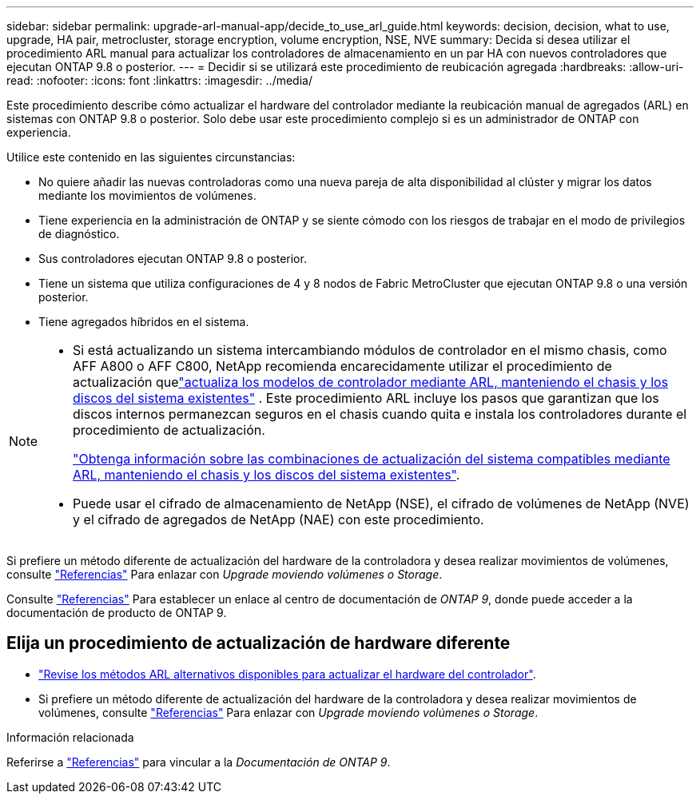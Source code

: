---
sidebar: sidebar 
permalink: upgrade-arl-manual-app/decide_to_use_arl_guide.html 
keywords: decision, decision, what to use, upgrade, HA pair, metrocluster, storage encryption, volume encryption, NSE, NVE 
summary: Decida si desea utilizar el procedimiento ARL manual para actualizar los controladores de almacenamiento en un par HA con nuevos controladores que ejecutan ONTAP 9.8 o posterior. 
---
= Decidir si se utilizará este procedimiento de reubicación agregada
:hardbreaks:
:allow-uri-read: 
:nofooter: 
:icons: font
:linkattrs: 
:imagesdir: ../media/


[role="lead"]
Este procedimiento describe cómo actualizar el hardware del controlador mediante la reubicación manual de agregados (ARL) en sistemas con ONTAP 9.8 o posterior. Solo debe usar este procedimiento complejo si es un administrador de ONTAP con experiencia.

Utilice este contenido en las siguientes circunstancias:

* No quiere añadir las nuevas controladoras como una nueva pareja de alta disponibilidad al clúster y migrar los datos mediante los movimientos de volúmenes.
* Tiene experiencia en la administración de ONTAP y se siente cómodo con los riesgos de trabajar en el modo de privilegios de diagnóstico.
* Sus controladores ejecutan ONTAP 9.8 o posterior.
* Tiene un sistema que utiliza configuraciones de 4 y 8 nodos de Fabric MetroCluster que ejecutan ONTAP 9.8 o una versión posterior.
* Tiene agregados híbridos en el sistema.


[NOTE]
====
* Si está actualizando un sistema intercambiando módulos de controlador en el mismo chasis, como AFF A800 o AFF C800, NetApp recomienda encarecidamente utilizar el procedimiento de actualización quelink:../upgrade-arl-auto-in-chassis/index.html["actualiza los modelos de controlador mediante ARL, manteniendo el chasis y los discos del sistema existentes"] .  Este procedimiento ARL incluye los pasos que garantizan que los discos internos permanezcan seguros en el chasis cuando quita e instala los controladores durante el procedimiento de actualización.
+
link:../upgrade-arl-auto-in-chassis/decide-to-use-the-aggregate-relocation-guide.html#supported-systems-in-chassis["Obtenga información sobre las combinaciones de actualización del sistema compatibles mediante ARL, manteniendo el chasis y los discos del sistema existentes"].

* Puede usar el cifrado de almacenamiento de NetApp (NSE), el cifrado de volúmenes de NetApp (NVE) y el cifrado de agregados de NetApp (NAE) con este procedimiento.


====
Si prefiere un método diferente de actualización del hardware de la controladora y desea realizar movimientos de volúmenes, consulte link:other_references.html["Referencias"] Para enlazar con _Upgrade moviendo volúmenes o Storage_.

Consulte link:other_references.html["Referencias"] Para establecer un enlace al centro de documentación de _ONTAP 9_, donde puede acceder a la documentación de producto de ONTAP 9.



== Elija un procedimiento de actualización de hardware diferente

* link:../upgrade-arl/index.html["Revise los métodos ARL alternativos disponibles para actualizar el hardware del controlador"].
* Si prefiere un método diferente de actualización del hardware de la controladora y desea realizar movimientos de volúmenes, consulte link:other_references.html["Referencias"] Para enlazar con _Upgrade moviendo volúmenes o Storage_.


.Información relacionada
Referirse a link:other_references.html["Referencias"] para vincular a la _Documentación de ONTAP 9_.
